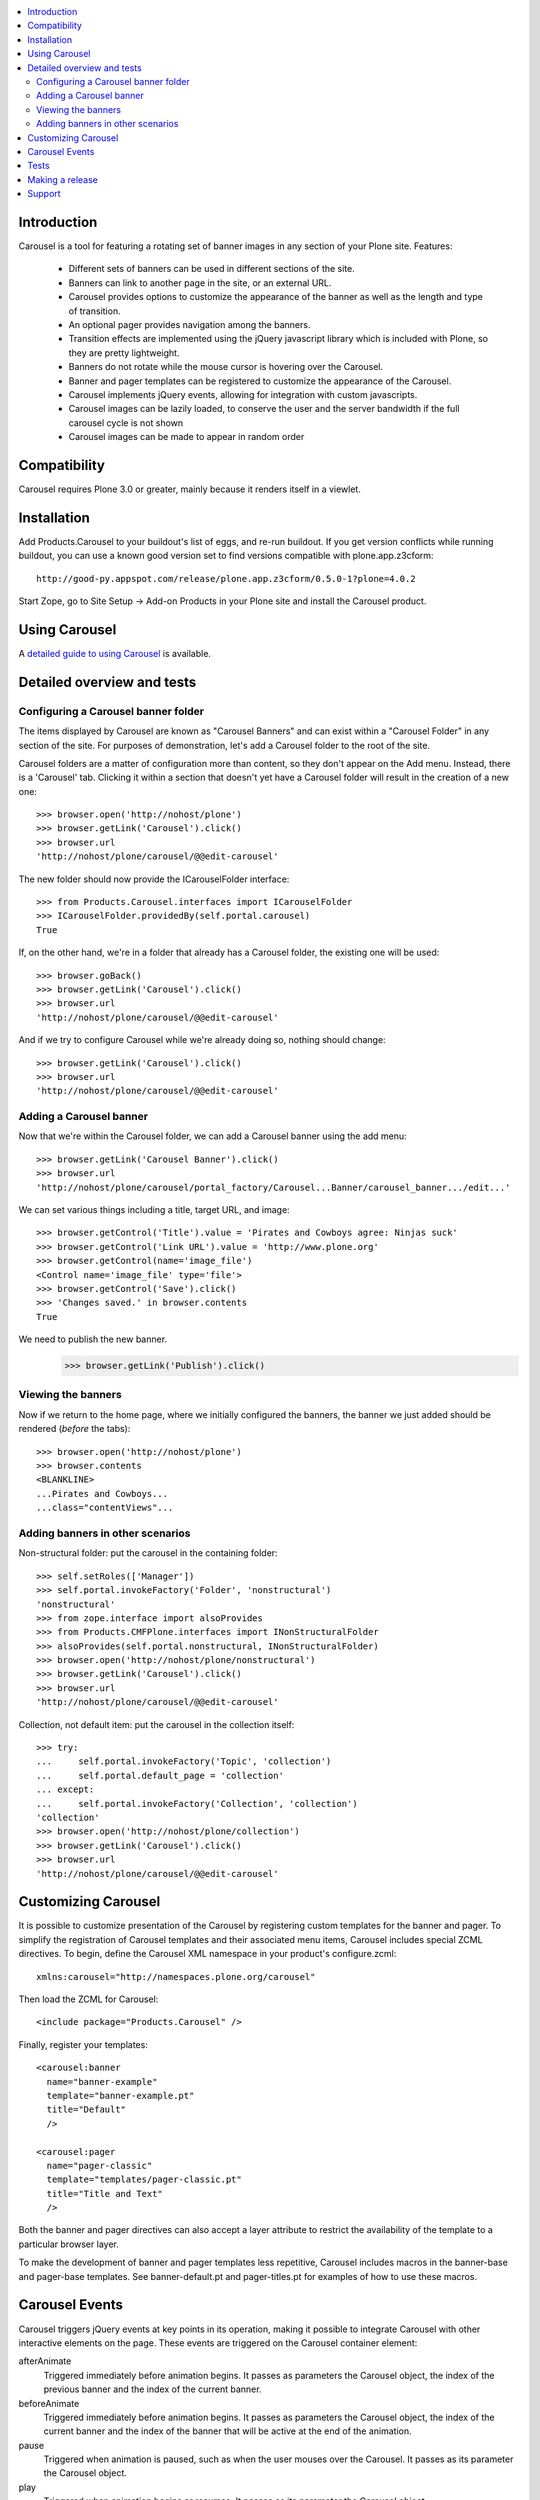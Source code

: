 .. contents :: :local:


Introduction
============

Carousel is a tool for featuring a rotating set of banner images in any section
of your Plone site.  Features:

 * Different sets of banners can be used in different sections of the site.

 * Banners can link to another page in the site, or an external URL.

 * Carousel provides options to customize the appearance of the banner as well
   as the length and type of transition.

 * An optional pager provides navigation among the banners.

 * Transition effects are implemented using the jQuery javascript library which
   is included with Plone, so they are pretty lightweight.

 * Banners do not rotate while the mouse cursor is hovering over the Carousel.

 * Banner and pager templates can be registered to customize the appearance of
   the Carousel.

 * Carousel implements jQuery events, allowing for integration with custom
   javascripts.

 * Carousel images can be lazily loaded, to conserve the user and the server bandwidth
   if the full carousel cycle is not shown

 * Carousel images can be made to appear in random order

Compatibility
=============

Carousel requires Plone 3.0 or greater, mainly because it renders itself in a
viewlet.


Installation
============

Add Products.Carousel to your buildout's list of eggs, and re-run buildout. If
you get version conflicts while running buildout, you can use a known good
version set to find versions compatible with plone.app.z3cform::

    http://good-py.appspot.com/release/plone.app.z3cform/0.5.0-1?plone=4.0.2

Start Zope, go to Site Setup -> Add-on Products in your Plone site and
install the Carousel product.


Using Carousel
==============

A `detailed guide to using Carousel <http://plone.org/products/carousel/documentation>`_
is available.


Detailed overview and tests
===========================

Configuring a Carousel banner folder
------------------------------------

The items displayed by Carousel are known as "Carousel Banners" and can exist
within a "Carousel Folder" in any section of the site.  For purposes of
demonstration, let's add a Carousel folder to the root of the site.

Carousel folders are a matter of configuration more than content, so they don't
appear on the Add menu. Instead, there is a 'Carousel' tab.  Clicking
it within a section that doesn't yet have a Carousel folder will result
in the creation of a new one::

  >>> browser.open('http://nohost/plone')
  >>> browser.getLink('Carousel').click()
  >>> browser.url
  'http://nohost/plone/carousel/@@edit-carousel'

The new folder should now provide the ICarouselFolder interface::

  >>> from Products.Carousel.interfaces import ICarouselFolder
  >>> ICarouselFolder.providedBy(self.portal.carousel)
  True

If, on the other hand, we're in a folder that already has a Carousel folder,
the existing one will be used::

  >>> browser.goBack()
  >>> browser.getLink('Carousel').click()
  >>> browser.url
  'http://nohost/plone/carousel/@@edit-carousel'

And if we try to configure Carousel while we're already doing so, nothing
should change::

  >>> browser.getLink('Carousel').click()
  >>> browser.url
  'http://nohost/plone/carousel/@@edit-carousel'

Adding a Carousel banner
------------------------

Now that we're within the Carousel folder, we can add a Carousel banner using
the add menu::

  >>> browser.getLink('Carousel Banner').click()
  >>> browser.url
  'http://nohost/plone/carousel/portal_factory/Carousel...Banner/carousel_banner.../edit...'

We can set various things including a title, target URL, and image::

  >>> browser.getControl('Title').value = 'Pirates and Cowboys agree: Ninjas suck'
  >>> browser.getControl('Link URL').value = 'http://www.plone.org'
  >>> browser.getControl(name='image_file')
  <Control name='image_file' type='file'>
  >>> browser.getControl('Save').click()
  >>> 'Changes saved.' in browser.contents
  True

We need to publish the new banner.
  >>> browser.getLink('Publish').click()

Viewing the banners
-------------------

Now if we return to the home page, where we initially configured the banners,
the banner we just added should be rendered (*before* the tabs)::

  >>> browser.open('http://nohost/plone')
  >>> browser.contents
  <BLANKLINE>
  ...Pirates and Cowboys...
  ...class="contentViews"...

Adding banners in other scenarios
---------------------------------

Non-structural folder: put the carousel in the containing folder::

  >>> self.setRoles(['Manager'])
  >>> self.portal.invokeFactory('Folder', 'nonstructural')
  'nonstructural'
  >>> from zope.interface import alsoProvides
  >>> from Products.CMFPlone.interfaces import INonStructuralFolder
  >>> alsoProvides(self.portal.nonstructural, INonStructuralFolder)
  >>> browser.open('http://nohost/plone/nonstructural')
  >>> browser.getLink('Carousel').click()
  >>> browser.url
  'http://nohost/plone/carousel/@@edit-carousel'

Collection, not default item: put the carousel in the collection itself::

  >>> try:
  ...     self.portal.invokeFactory('Topic', 'collection')
  ...     self.portal.default_page = 'collection'
  ... except:
  ...     self.portal.invokeFactory('Collection', 'collection')
  'collection'
  >>> browser.open('http://nohost/plone/collection')
  >>> browser.getLink('Carousel').click()
  >>> browser.url
  'http://nohost/plone/carousel/@@edit-carousel'

Customizing Carousel
====================

It is possible to customize presentation of the Carousel by registering custom
templates for the banner and pager. To simplify the registration of Carousel
templates and their associated menu items, Carousel includes special
ZCML directives. To begin, define the Carousel XML namespace in your product's
configure.zcml::

    xmlns:carousel="http://namespaces.plone.org/carousel"

Then load the ZCML for Carousel::

    <include package="Products.Carousel" />

Finally, register your templates::

    <carousel:banner
      name="banner-example"
      template="banner-example.pt"
      title="Default"
      />

    <carousel:pager
      name="pager-classic"
      template="templates/pager-classic.pt"
      title="Title and Text"
      />

Both the banner and pager directives can also accept a layer attribute to
restrict the availability of the template to a particular browser layer.

To make the development of banner and pager templates less repetitive,
Carousel includes macros in the banner-base and pager-base templates. See
banner-default.pt and pager-titles.pt for examples of how to use these macros.


Carousel Events
===============

Carousel triggers jQuery events at key points in its operation, making it
possible to integrate Carousel with other interactive elements on the page.
These events are triggered on the Carousel container element:

afterAnimate
    Triggered immediately before animation begins. It passes as parameters the
    Carousel object, the index of the previous banner and the index of the
    current banner.

beforeAnimate
    Triggered immediately before animation begins. It passes as parameters the
    Carousel object, the index of the current banner and the index of the
    banner that will be active at the end of the animation.

pause
    Triggered when animation is paused, such as when the user mouses over
    the Carousel. It passes as its parameter the Carousel object.

play
    Triggered when animation begins or resumes. It passes as its parameter the
    Carousel object.

The Carousel object, which is passed as the first optional parameter to event
handlers, is a Javascript object that encapsulates the current state of the
Carousel. See carousel.js for details of the Carousel object.

To bind a callback to one of the Carousel events, select the Carousel container
element and call the jQuery bind method on it::

    (function ($) {
        $('.carousel').bind('afterAnimate',
            function (event, carousel, old_index, new_index) {
            console.log(carousel);
            console.log(old_index);
            console.log(new_index);
        });
    })(jQuery);

Tests
=======

To run tests see ``.travis.yml``.

Making a release
=================

Do with `zest.releaser <http://opensourcehacker.com/2012/08/14/high-quality-automated-package-releases-for-python-with-zest-releaser/>`_

Example::

    # Install zest.releaser in venv and activate that venv
    fullrelease


Support
=========

- Use stackoverlow.com for usage and development related questions

- File bugs and patches at `Github project <https://github.com/collective/Products.Carousel>`_

